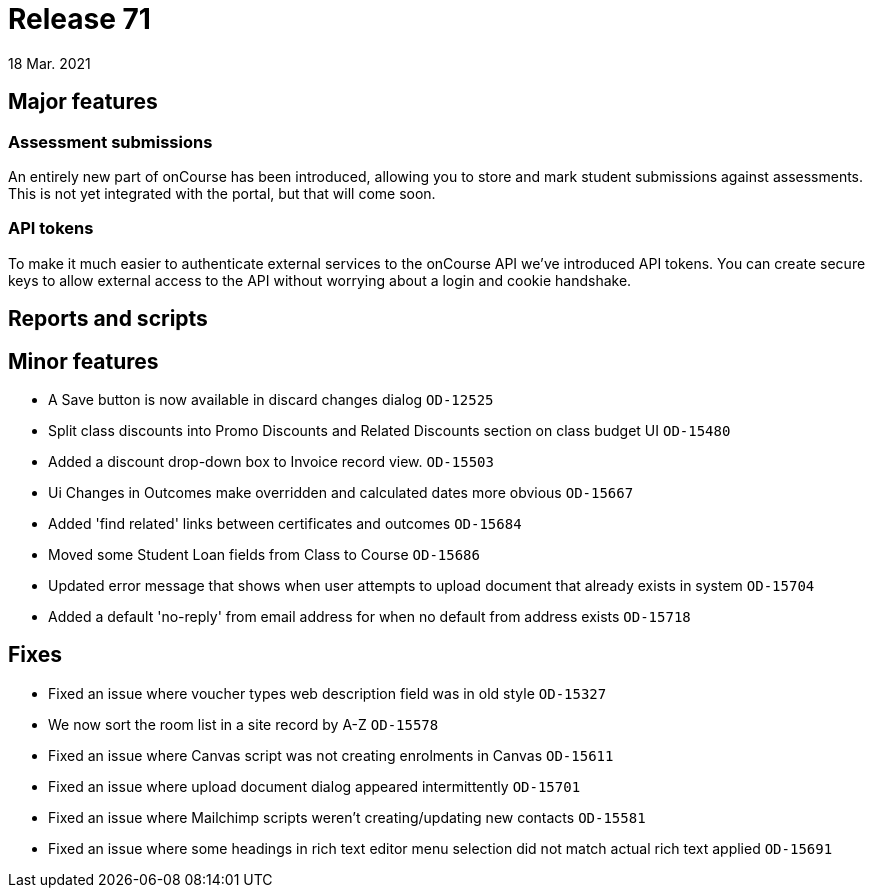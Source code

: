 = Release 71
18 Mar. 2021

== Major features

=== Assessment submissions

An entirely new part of onCourse has been introduced, allowing you to store and mark student submissions against assessments. This is not yet integrated with the portal, but that will come soon.

=== API tokens

To make it much easier to authenticate external services to the onCourse API we've introduced API tokens. You can create secure keys to allow external access to the API without worrying about a login and cookie handshake.

== Reports and scripts

== Minor features
* A Save button is now available in discard changes dialog `OD-12525`
* Split class discounts into Promo Discounts and Related Discounts section on class budget UI `OD-15480`
* Added a discount drop-down box to Invoice record view. `OD-15503`
* Ui Changes in Outcomes make overridden and calculated dates more obvious `OD-15667`
* Added 'find related' links between certificates and outcomes `OD-15684`
* Moved some Student Loan fields from Class to Course `OD-15686`
* Updated error message that shows when user attempts to upload document that already exists in system `OD-15704`
* Added a default 'no-reply' from email address for when no default from address exists `OD-15718`

== Fixes
* Fixed an issue where voucher types web description field was in old style `OD-15327`
* We now sort the room list in a site record by A-Z `OD-15578`
* Fixed an issue where Canvas script was not creating enrolments in Canvas `OD-15611`
* Fixed an issue where upload document dialog appeared intermittently `OD-15701`
* Fixed an issue where Mailchimp scripts weren't creating/updating new contacts `OD-15581`
* Fixed an issue where some headings in rich text editor menu selection did not match actual rich text applied `OD-15691`
